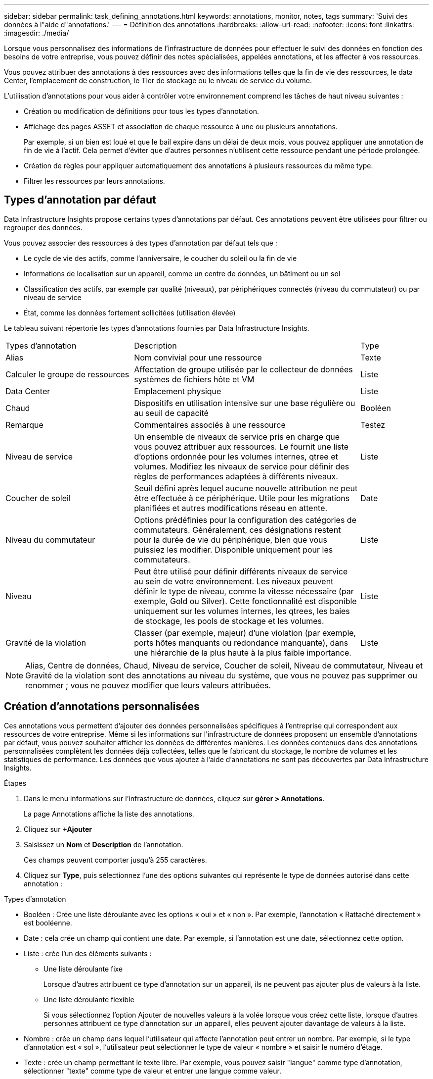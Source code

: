 ---
sidebar: sidebar 
permalink: task_defining_annotations.html 
keywords: annotations, monitor, notes, tags 
summary: 'Suivi des données à l"aide d"annotations.' 
---
= Définition des annotations
:hardbreaks:
:allow-uri-read: 
:nofooter: 
:icons: font
:linkattrs: 
:imagesdir: ./media/


[role="lead"]
Lorsque vous personnalisez des informations de l'infrastructure de données pour effectuer le suivi des données en fonction des besoins de votre entreprise, vous pouvez définir des notes spécialisées, appelées annotations, et les affecter à vos ressources.

Vous pouvez attribuer des annotations à des ressources avec des informations telles que la fin de vie des ressources, le data Center, l'emplacement de construction, le Tier de stockage ou le niveau de service du volume.

L'utilisation d'annotations pour vous aider à contrôler votre environnement comprend les tâches de haut niveau suivantes :

* Création ou modification de définitions pour tous les types d'annotation.
* Affichage des pages ASSET et association de chaque ressource à une ou plusieurs annotations.
+
Par exemple, si un bien est loué et que le bail expire dans un délai de deux mois, vous pouvez appliquer une annotation de fin de vie à l'actif. Cela permet d'éviter que d'autres personnes n'utilisent cette ressource pendant une période prolongée.

* Création de règles pour appliquer automatiquement des annotations à plusieurs ressources du même type.
* Filtrer les ressources par leurs annotations.




== Types d'annotation par défaut

Data Infrastructure Insights propose certains types d'annotations par défaut. Ces annotations peuvent être utilisées pour filtrer ou regrouper des données.

Vous pouvez associer des ressources à des types d'annotation par défaut tels que :

* Le cycle de vie des actifs, comme l'anniversaire, le coucher du soleil ou la fin de vie
* Informations de localisation sur un appareil, comme un centre de données, un bâtiment ou un sol
* Classification des actifs, par exemple par qualité (niveaux), par périphériques connectés (niveau du commutateur) ou par niveau de service
* État, comme les données fortement sollicitées (utilisation élevée)


Le tableau suivant répertorie les types d'annotations fournies par Data Infrastructure Insights.

[cols="30,53, 16"]
|===


| Types d'annotation | Description | Type 


| Alias | Nom convivial pour une ressource | Texte 


| Calculer le groupe de ressources | Affectation de groupe utilisée par le collecteur de données systèmes de fichiers hôte et VM | Liste 


| Data Center | Emplacement physique | Liste 


| Chaud | Dispositifs en utilisation intensive sur une base régulière ou au seuil de capacité | Booléen 


| Remarque | Commentaires associés à une ressource | Testez 


| Niveau de service | Un ensemble de niveaux de service pris en charge que vous pouvez attribuer aux ressources. Le fournit une liste d'options ordonnée pour les volumes internes, qtree et volumes. Modifiez les niveaux de service pour définir des règles de performances adaptées à différents niveaux. | Liste 


| Coucher de soleil | Seuil défini après lequel aucune nouvelle attribution ne peut être effectuée à ce périphérique. Utile pour les migrations planifiées et autres modifications réseau en attente. | Date 


| Niveau du commutateur | Options prédéfinies pour la configuration des catégories de commutateurs. Généralement, ces désignations restent pour la durée de vie du périphérique, bien que vous puissiez les modifier. Disponible uniquement pour les commutateurs. | Liste 


| Niveau | Peut être utilisé pour définir différents niveaux de service au sein de votre environnement. Les niveaux peuvent définir le type de niveau, comme la vitesse nécessaire (par exemple, Gold ou Silver). Cette fonctionnalité est disponible uniquement sur les volumes internes, les qtrees, les baies de stockage, les pools de stockage et les volumes. | Liste 


| Gravité de la violation | Classer (par exemple, majeur) d'une violation (par exemple, ports hôtes manquants ou redondance manquante), dans une hiérarchie de la plus haute à la plus faible importance. | Liste 
|===

NOTE: Alias, Centre de données, Chaud, Niveau de service, Coucher de soleil, Niveau de commutateur, Niveau et Gravité de la violation sont des annotations au niveau du système, que vous ne pouvez pas supprimer ou renommer ; vous ne pouvez modifier que leurs valeurs attribuées.



== Création d'annotations personnalisées

Ces annotations vous permettent d'ajouter des données personnalisées spécifiques à l'entreprise qui correspondent aux ressources de votre entreprise. Même si les informations sur l'infrastructure de données proposent un ensemble d'annotations par défaut, vous pouvez souhaiter afficher les données de différentes manières. Les données contenues dans des annotations personnalisées complètent les données déjà collectées, telles que le fabricant du stockage, le nombre de volumes et les statistiques de performance. Les données que vous ajoutez à l'aide d'annotations ne sont pas découvertes par Data Infrastructure Insights.

.Étapes
. Dans le menu informations sur l'infrastructure de données, cliquez sur *gérer > Annotations*.
+
La page Annotations affiche la liste des annotations.

. Cliquez sur *+Ajouter*
. Saisissez un *Nom* et *Description* de l'annotation.
+
Ces champs peuvent comporter jusqu'à 255 caractères.

. Cliquez sur *Type*, puis sélectionnez l'une des options suivantes qui représente le type de données autorisé dans cette annotation :


.Types d'annotation
* Booléen : Crée une liste déroulante avec les options « oui » et « non ». Par exemple, l'annotation « Rattaché directement » est booléenne.
* Date : cela crée un champ qui contient une date.  Par exemple, si l’annotation est une date, sélectionnez cette option.
* Liste : crée l’un des éléments suivants :
+
** Une liste déroulante fixe
+
Lorsque d’autres attribuent ce type d’annotation sur un appareil, ils ne peuvent pas ajouter plus de valeurs à la liste.

** Une liste déroulante flexible
+
Si vous sélectionnez l'option Ajouter de nouvelles valeurs à la volée lorsque vous créez cette liste, lorsque d'autres personnes attribuent ce type d'annotation sur un appareil, elles peuvent ajouter davantage de valeurs à la liste.



* Nombre : crée un champ dans lequel l'utilisateur qui affecte l'annotation peut entrer un nombre. Par exemple, si le type d'annotation est « sol », l'utilisateur peut sélectionner le type de valeur « nombre » et saisir le numéro d'étage.
* Texte : crée un champ permettant le texte libre. Par exemple, vous pouvez saisir "langue" comme type d'annotation, sélectionner "texte" comme type de valeur et entrer une langue comme valeur.



NOTE: Après avoir défini le type et enregistré vos modifications, vous ne pouvez pas modifier le type de l'annotation. Si vous devez modifier le type, vous devez supprimer l'annotation et en créer une nouvelle.

. Si vous sélectionnez liste comme type d'annotation, procédez comme suit :
+
.. Sélectionnez *Ajouter de nouvelles valeurs à la volée* si vous souhaitez pouvoir ajouter des valeurs supplémentaires à l'annotation sur une page de ressources, ce qui crée une liste flexible.
+
Par exemple, supposons que vous vous trouvez sur une page d'actifs et que l'actif comporte l'annotation City avec les valeurs Detroit, Tampa et Boston. Si vous avez sélectionné l'option *Ajouter de nouvelles valeurs à la volée*, vous pouvez ajouter des valeurs supplémentaires à la ville comme San Francisco et Chicago directement sur la page de la ressource au lieu de devoir aller à la page Annotations pour les ajouter. Si vous ne choisissez pas cette option, vous ne pouvez pas ajouter de nouvelles valeurs d'annotation lors de l'application de l'annotation. Cela crée une liste fixe.

.. Entrez une valeur et une description dans les champs *valeur* et *Description*.
.. Cliquez sur *+Ajouter+* pour ajouter des valeurs supplémentaires.
.. Cliquez sur l'icône Corbeille pour supprimer une valeur.


. Cliquez sur *Enregistrer*
+
Vos annotations apparaissent dans la liste de la page Annotations.



.Remarque sur les annotations booléennes
Lors du filtrage sur une annotation booléenne, les valeurs suivantes peuvent vous être présentées sur lesquelles filtrer :

* *Tout* : cela renverra _tous_ les résultats, y compris les résultats définis sur « Oui », « Non » ou pas définis du tout.
* *Oui* : renvoie uniquement les résultats « Oui ».  Notez que DII affiche « Oui » comme coche dans la plupart des tableaux.  Les valeurs peuvent être définies sur « Vrai », « Activé », etc. DII traite toutes ces valeurs comme « Oui ».
* *Non* : renvoie uniquement les résultats « Non ».  Notez que DII affiche « Non » sous la forme d’un « X » dans la plupart des tableaux.  Les valeurs peuvent être définies sur « Faux », « Désactivé », etc. DII traite toutes ces valeurs comme « Non ».
* *Aucun* : renvoie uniquement les résultats pour lesquels l'annotation n'a pas été définie du tout.  Également appelées valeurs « nulles ».


.Une fois que vous avez terminé
L'annotation est immédiatement disponible dans l'interface utilisateur.
